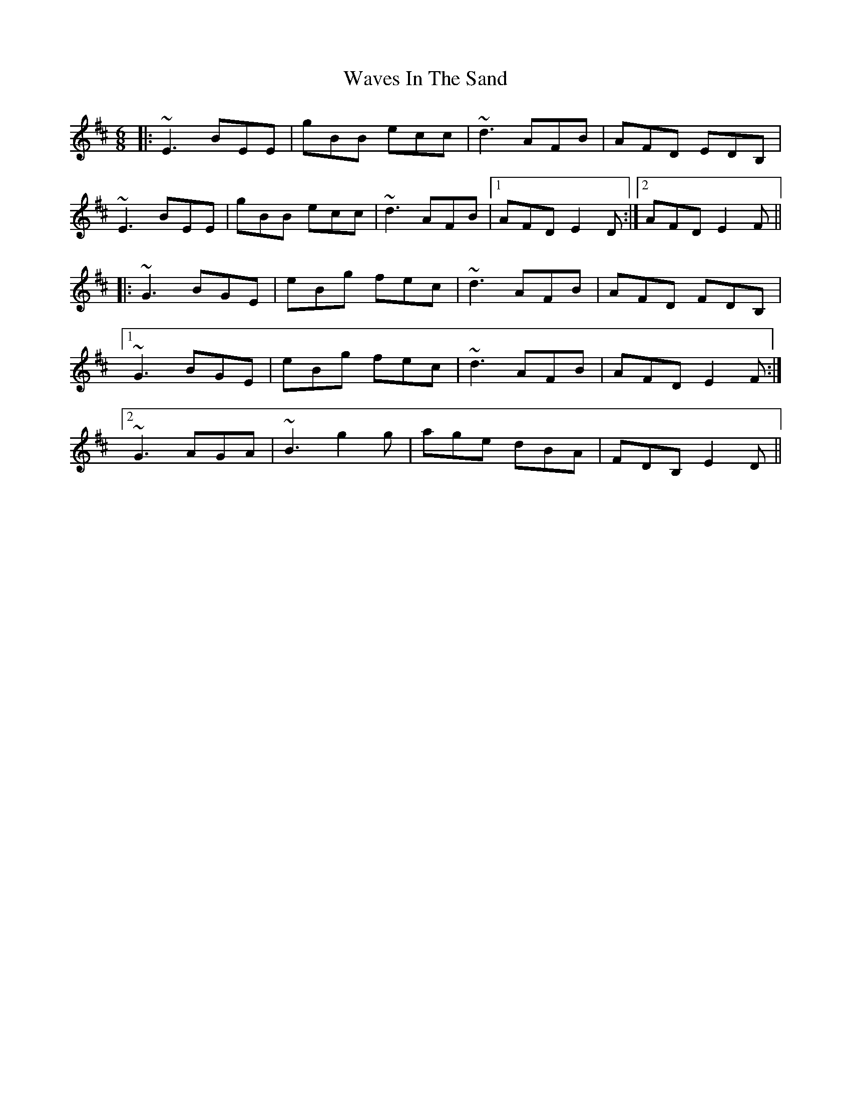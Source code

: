 X: 42209
T: Waves In The Sand
R: jig
M: 6/8
K: Edorian
|:~E3 BEE|gBB ecc|~d3 AFB|AFD EDB,|
~E3 BEE|gBB ecc|~d3 AFB|1 AFD E2D:|2 AFD E2F||
|:~G3 BGE|eBg fec|~d3 AFB|AFD FDB,|
[1 ~G3 BGE|eBg fec|~d3 AFB|AFD E2F:|
[2 ~G3 AGA|~B3 g2g|age dBA|FDB, E2D||

